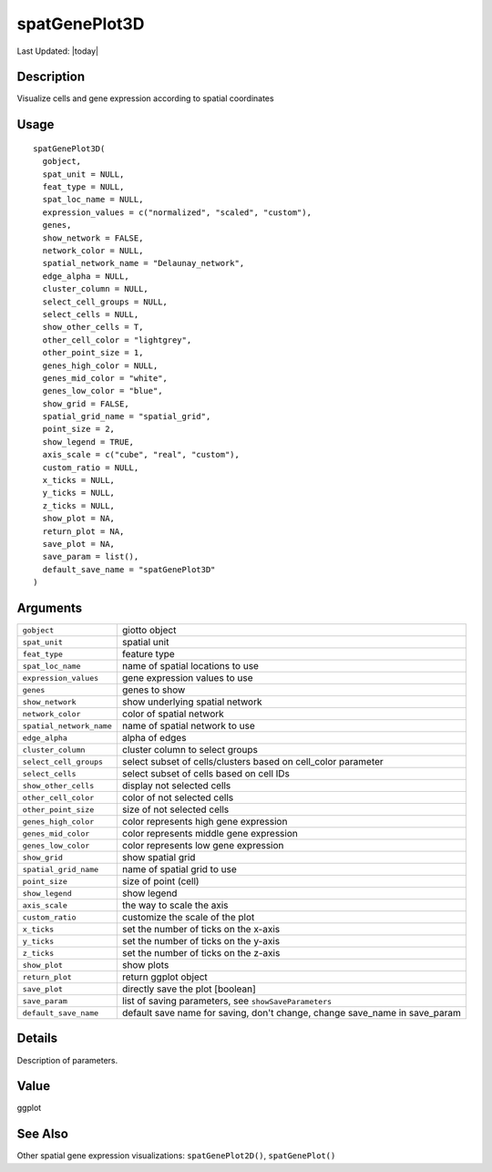 spatGenePlot3D
--------------

.. link-button:: https://github.com/drieslab/Giotto/tree/suite/R/spatial_visuals.R#L8791
		:type: url
		:text: View Source Code
		:classes: btn-outline-primary btn-block

Last Updated: |today|

Description
~~~~~~~~~~~

Visualize cells and gene expression according to spatial coordinates

Usage
~~~~~

::

   spatGenePlot3D(
     gobject,
     spat_unit = NULL,
     feat_type = NULL,
     spat_loc_name = NULL,
     expression_values = c("normalized", "scaled", "custom"),
     genes,
     show_network = FALSE,
     network_color = NULL,
     spatial_network_name = "Delaunay_network",
     edge_alpha = NULL,
     cluster_column = NULL,
     select_cell_groups = NULL,
     select_cells = NULL,
     show_other_cells = T,
     other_cell_color = "lightgrey",
     other_point_size = 1,
     genes_high_color = NULL,
     genes_mid_color = "white",
     genes_low_color = "blue",
     show_grid = FALSE,
     spatial_grid_name = "spatial_grid",
     point_size = 2,
     show_legend = TRUE,
     axis_scale = c("cube", "real", "custom"),
     custom_ratio = NULL,
     x_ticks = NULL,
     y_ticks = NULL,
     z_ticks = NULL,
     show_plot = NA,
     return_plot = NA,
     save_plot = NA,
     save_param = list(),
     default_save_name = "spatGenePlot3D"
   )

Arguments
~~~~~~~~~

+-----------------------------------+-----------------------------------+
| ``gobject``                       | giotto object                     |
+-----------------------------------+-----------------------------------+
| ``spat_unit``                     | spatial unit                      |
+-----------------------------------+-----------------------------------+
| ``feat_type``                     | feature type                      |
+-----------------------------------+-----------------------------------+
| ``spat_loc_name``                 | name of spatial locations to use  |
+-----------------------------------+-----------------------------------+
| ``expression_values``             | gene expression values to use     |
+-----------------------------------+-----------------------------------+
| ``genes``                         | genes to show                     |
+-----------------------------------+-----------------------------------+
| ``show_network``                  | show underlying spatial network   |
+-----------------------------------+-----------------------------------+
| ``network_color``                 | color of spatial network          |
+-----------------------------------+-----------------------------------+
| ``spatial_network_name``          | name of spatial network to use    |
+-----------------------------------+-----------------------------------+
| ``edge_alpha``                    | alpha of edges                    |
+-----------------------------------+-----------------------------------+
| ``cluster_column``                | cluster column to select groups   |
+-----------------------------------+-----------------------------------+
| ``select_cell_groups``            | select subset of cells/clusters   |
|                                   | based on cell_color parameter     |
+-----------------------------------+-----------------------------------+
| ``select_cells``                  | select subset of cells based on   |
|                                   | cell IDs                          |
+-----------------------------------+-----------------------------------+
| ``show_other_cells``              | display not selected cells        |
+-----------------------------------+-----------------------------------+
| ``other_cell_color``              | color of not selected cells       |
+-----------------------------------+-----------------------------------+
| ``other_point_size``              | size of not selected cells        |
+-----------------------------------+-----------------------------------+
| ``genes_high_color``              | color represents high gene        |
|                                   | expression                        |
+-----------------------------------+-----------------------------------+
| ``genes_mid_color``               | color represents middle gene      |
|                                   | expression                        |
+-----------------------------------+-----------------------------------+
| ``genes_low_color``               | color represents low gene         |
|                                   | expression                        |
+-----------------------------------+-----------------------------------+
| ``show_grid``                     | show spatial grid                 |
+-----------------------------------+-----------------------------------+
| ``spatial_grid_name``             | name of spatial grid to use       |
+-----------------------------------+-----------------------------------+
| ``point_size``                    | size of point (cell)              |
+-----------------------------------+-----------------------------------+
| ``show_legend``                   | show legend                       |
+-----------------------------------+-----------------------------------+
| ``axis_scale``                    | the way to scale the axis         |
+-----------------------------------+-----------------------------------+
| ``custom_ratio``                  | customize the scale of the plot   |
+-----------------------------------+-----------------------------------+
| ``x_ticks``                       | set the number of ticks on the    |
|                                   | x-axis                            |
+-----------------------------------+-----------------------------------+
| ``y_ticks``                       | set the number of ticks on the    |
|                                   | y-axis                            |
+-----------------------------------+-----------------------------------+
| ``z_ticks``                       | set the number of ticks on the    |
|                                   | z-axis                            |
+-----------------------------------+-----------------------------------+
| ``show_plot``                     | show plots                        |
+-----------------------------------+-----------------------------------+
| ``return_plot``                   | return ggplot object              |
+-----------------------------------+-----------------------------------+
| ``save_plot``                     | directly save the plot [boolean]  |
+-----------------------------------+-----------------------------------+
| ``save_param``                    | list of saving parameters, see    |
|                                   | ``showSaveParameters``            |
+-----------------------------------+-----------------------------------+
| ``default_save_name``             | default save name for saving,     |
|                                   | don't change, change save_name in |
|                                   | save_param                        |
+-----------------------------------+-----------------------------------+

Details
~~~~~~~

Description of parameters.

Value
~~~~~

ggplot

See Also
~~~~~~~~

Other spatial gene expression visualizations: ``spatGenePlot2D()``,
``spatGenePlot()``
